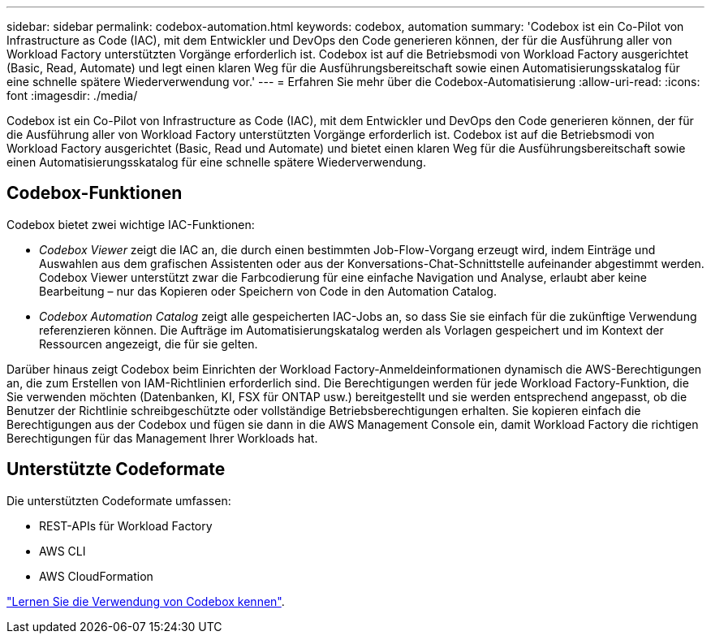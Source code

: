 ---
sidebar: sidebar 
permalink: codebox-automation.html 
keywords: codebox, automation 
summary: 'Codebox ist ein Co-Pilot von Infrastructure as Code (IAC), mit dem Entwickler und DevOps den Code generieren können, der für die Ausführung aller von Workload Factory unterstützten Vorgänge erforderlich ist. Codebox ist auf die Betriebsmodi von Workload Factory ausgerichtet (Basic, Read, Automate) und legt einen klaren Weg für die Ausführungsbereitschaft sowie einen Automatisierungsskatalog für eine schnelle spätere Wiederverwendung vor.' 
---
= Erfahren Sie mehr über die Codebox-Automatisierung
:allow-uri-read: 
:icons: font
:imagesdir: ./media/


[role="lead"]
Codebox ist ein Co-Pilot von Infrastructure as Code (IAC), mit dem Entwickler und DevOps den Code generieren können, der für die Ausführung aller von Workload Factory unterstützten Vorgänge erforderlich ist. Codebox ist auf die Betriebsmodi von Workload Factory ausgerichtet (Basic, Read und Automate) und bietet einen klaren Weg für die Ausführungsbereitschaft sowie einen Automatisierungsskatalog für eine schnelle spätere Wiederverwendung.



== Codebox-Funktionen

Codebox bietet zwei wichtige IAC-Funktionen:

* _Codebox Viewer_ zeigt die IAC an, die durch einen bestimmten Job-Flow-Vorgang erzeugt wird, indem Einträge und Auswahlen aus dem grafischen Assistenten oder aus der Konversations-Chat-Schnittstelle aufeinander abgestimmt werden. Codebox Viewer unterstützt zwar die Farbcodierung für eine einfache Navigation und Analyse, erlaubt aber keine Bearbeitung – nur das Kopieren oder Speichern von Code in den Automation Catalog.
* _Codebox Automation Catalog_ zeigt alle gespeicherten IAC-Jobs an, so dass Sie sie einfach für die zukünftige Verwendung referenzieren können. Die Aufträge im Automatisierungskatalog werden als Vorlagen gespeichert und im Kontext der Ressourcen angezeigt, die für sie gelten.


Darüber hinaus zeigt Codebox beim Einrichten der Workload Factory-Anmeldeinformationen dynamisch die AWS-Berechtigungen an, die zum Erstellen von IAM-Richtlinien erforderlich sind. Die Berechtigungen werden für jede Workload Factory-Funktion, die Sie verwenden möchten (Datenbanken, KI, FSX für ONTAP usw.) bereitgestellt und sie werden entsprechend angepasst, ob die Benutzer der Richtlinie schreibgeschützte oder vollständige Betriebsberechtigungen erhalten. Sie kopieren einfach die Berechtigungen aus der Codebox und fügen sie dann in die AWS Management Console ein, damit Workload Factory die richtigen Berechtigungen für das Management Ihrer Workloads hat.



== Unterstützte Codeformate

Die unterstützten Codeformate umfassen:

* REST-APIs für Workload Factory
* AWS CLI
* AWS CloudFormation


link:use-codebox.html["Lernen Sie die Verwendung von Codebox kennen"].
